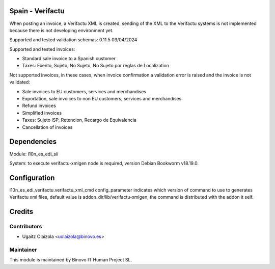 .. image:: https://img.shields.io/badge/licence-AGPL--3-blue.svg
   :alt: License: AGPL-3

Spain - Verifactu
=================

When posting an invoice, a Verifactu XML is created, sending of the XML to the Verifactu systems is not implemented
because there is not developing environment yet.

Supported and tested validation schemas: 0.11.5	03/04/2024

Supported and tested invoices:

* Standard sale invoice to a Spanish customer
* Taxes: Exento, Sujeto, No Sujeto, No Sujeto por reglas de Localization

Not supported invoices, in these cases, when invoice confirmation a validation error is raised and the invoice
is not validated:

* Sale invoices to EU customers, services and merchandises
* Exportation, sale invoices to non EU customers, services and merchandises
* Refund invoices
* Simplified invoices
* Taxes: Sujeto ISP, Retencion, Recargo de Equivalencia
* Cancellation of invoices

Dependencies
============

Module: l10n_es_edi_sii

System: to execute verifactu-xmlgen node is required, version Debian Bookworm v18.19.0.

Configuration
=============

l10n_es_edi_verifactu.verifactu_xml_cmd config_parameter indicates which version of command to use to generates Verifactu xml files, default value is addon_dir/lib/verifactu-xmlgen, the command is distributed with the addon it self.

Credits
=======

Contributors
------------

* Ugaitz Olaizola <uolaizola@binovo.es>

Maintainer
----------

.. image:: /l10n_es_edi_verifactu/static/src/img/binovo.png
   :alt: Binovo IT Human Project SL
   :target: http://www.binovo.es

This module is maintained by Binovo IT Human Project SL.
